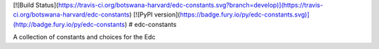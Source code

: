 [![Build Status](https://travis-ci.org/botswana-harvard/edc-constants.svg?branch=develop)](https://travis-ci.org/botswana-harvard/edc-constants)
[![PyPI version](https://badge.fury.io/py/edc-constants.svg)](http://badge.fury.io/py/edc-constants)
# edc-constants

A collection of constants and choices for the Edc


